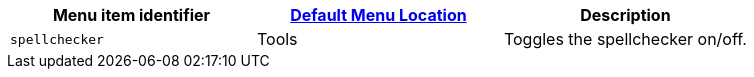 |===
| Menu item identifier | xref:configure/editor-appearance.adoc#examplethetinymcedefaultmenuitems[Default Menu Location] | Description

| `spellchecker`
| Tools
| Toggles the spellchecker on/off.
|===
